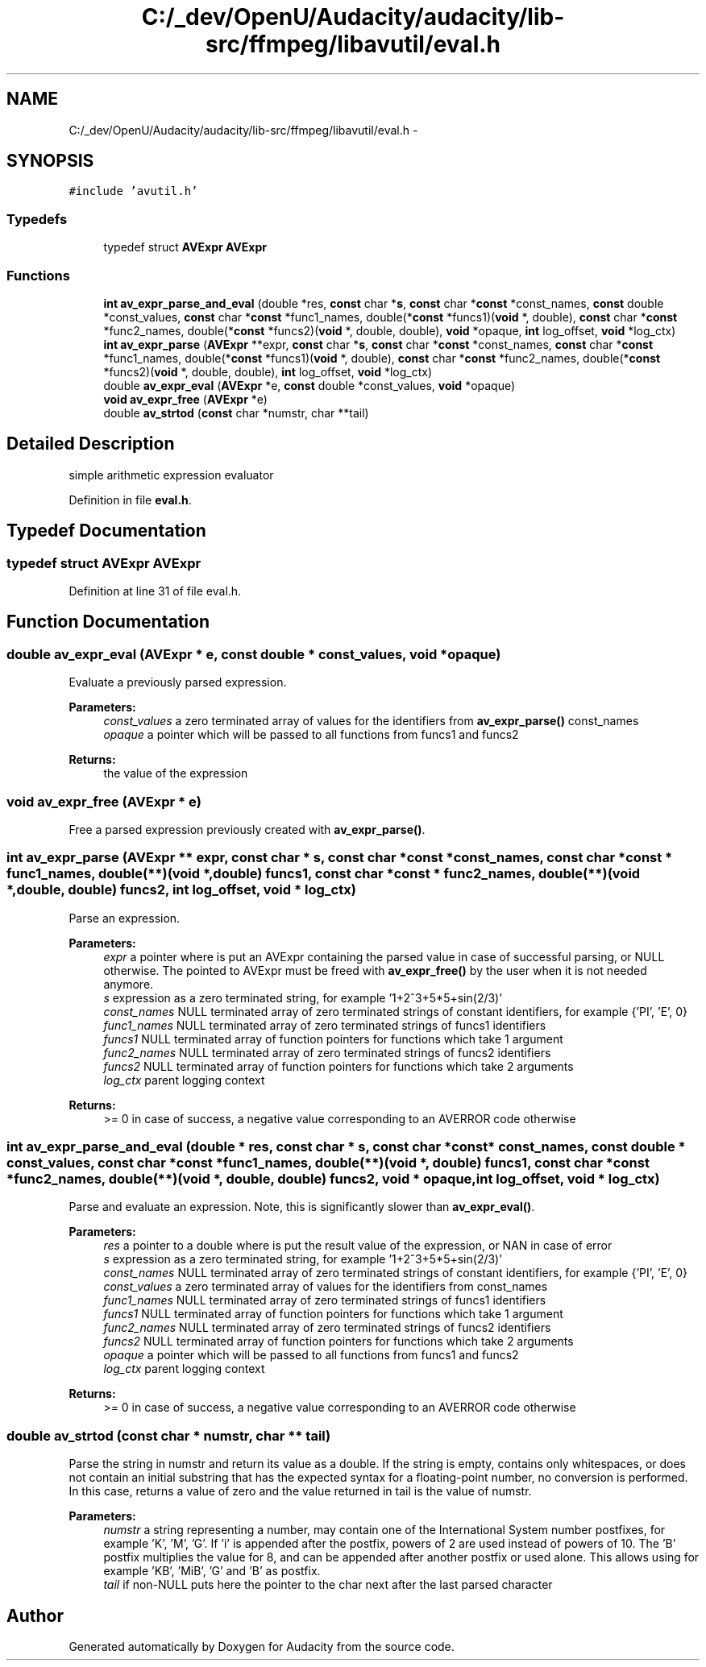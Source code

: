 .TH "C:/_dev/OpenU/Audacity/audacity/lib-src/ffmpeg/libavutil/eval.h" 3 "Thu Apr 28 2016" "Audacity" \" -*- nroff -*-
.ad l
.nh
.SH NAME
C:/_dev/OpenU/Audacity/audacity/lib-src/ffmpeg/libavutil/eval.h \- 
.SH SYNOPSIS
.br
.PP
\fC#include 'avutil\&.h'\fP
.br

.SS "Typedefs"

.in +1c
.ti -1c
.RI "typedef struct \fBAVExpr\fP \fBAVExpr\fP"
.br
.in -1c
.SS "Functions"

.in +1c
.ti -1c
.RI "\fBint\fP \fBav_expr_parse_and_eval\fP (double *res, \fBconst\fP char *\fBs\fP, \fBconst\fP char *\fBconst\fP *const_names, \fBconst\fP double *const_values, \fBconst\fP char *\fBconst\fP *func1_names, double(*\fBconst\fP *funcs1)(\fBvoid\fP *, double), \fBconst\fP char *\fBconst\fP *func2_names, double(*\fBconst\fP *funcs2)(\fBvoid\fP *, double, double), \fBvoid\fP *opaque, \fBint\fP log_offset, \fBvoid\fP *log_ctx)"
.br
.ti -1c
.RI "\fBint\fP \fBav_expr_parse\fP (\fBAVExpr\fP **expr, \fBconst\fP char *\fBs\fP, \fBconst\fP char *\fBconst\fP *const_names, \fBconst\fP char *\fBconst\fP *func1_names, double(*\fBconst\fP *funcs1)(\fBvoid\fP *, double), \fBconst\fP char *\fBconst\fP *func2_names, double(*\fBconst\fP *funcs2)(\fBvoid\fP *, double, double), \fBint\fP log_offset, \fBvoid\fP *log_ctx)"
.br
.ti -1c
.RI "double \fBav_expr_eval\fP (\fBAVExpr\fP *e, \fBconst\fP double *const_values, \fBvoid\fP *opaque)"
.br
.ti -1c
.RI "\fBvoid\fP \fBav_expr_free\fP (\fBAVExpr\fP *e)"
.br
.ti -1c
.RI "double \fBav_strtod\fP (\fBconst\fP char *numstr, char **tail)"
.br
.in -1c
.SH "Detailed Description"
.PP 
simple arithmetic expression evaluator 
.PP
Definition in file \fBeval\&.h\fP\&.
.SH "Typedef Documentation"
.PP 
.SS "typedef struct \fBAVExpr\fP \fBAVExpr\fP"

.PP
Definition at line 31 of file eval\&.h\&.
.SH "Function Documentation"
.PP 
.SS "double av_expr_eval (\fBAVExpr\fP * e, \fBconst\fP double * const_values, \fBvoid\fP * opaque)"
Evaluate a previously parsed expression\&.
.PP
\fBParameters:\fP
.RS 4
\fIconst_values\fP a zero terminated array of values for the identifiers from \fBav_expr_parse()\fP const_names 
.br
\fIopaque\fP a pointer which will be passed to all functions from funcs1 and funcs2 
.RE
.PP
\fBReturns:\fP
.RS 4
the value of the expression 
.RE
.PP

.SS "\fBvoid\fP av_expr_free (\fBAVExpr\fP * e)"
Free a parsed expression previously created with \fBav_expr_parse()\fP\&. 
.SS "\fBint\fP av_expr_parse (\fBAVExpr\fP ** expr, \fBconst\fP char * s, \fBconst\fP char *\fBconst\fP * const_names, \fBconst\fP char *\fBconst\fP * func1_names, double(**)(\fBvoid\fP *, double) funcs1, \fBconst\fP char *\fBconst\fP * func2_names, double(**)(\fBvoid\fP *, double, double) funcs2, \fBint\fP log_offset, \fBvoid\fP * log_ctx)"
Parse an expression\&.
.PP
\fBParameters:\fP
.RS 4
\fIexpr\fP a pointer where is put an AVExpr containing the parsed value in case of successful parsing, or NULL otherwise\&. The pointed to AVExpr must be freed with \fBav_expr_free()\fP by the user when it is not needed anymore\&. 
.br
\fIs\fP expression as a zero terminated string, for example '1+2^3+5*5+sin(2/3)' 
.br
\fIconst_names\fP NULL terminated array of zero terminated strings of constant identifiers, for example {'PI', 'E', 0} 
.br
\fIfunc1_names\fP NULL terminated array of zero terminated strings of funcs1 identifiers 
.br
\fIfuncs1\fP NULL terminated array of function pointers for functions which take 1 argument 
.br
\fIfunc2_names\fP NULL terminated array of zero terminated strings of funcs2 identifiers 
.br
\fIfuncs2\fP NULL terminated array of function pointers for functions which take 2 arguments 
.br
\fIlog_ctx\fP parent logging context 
.RE
.PP
\fBReturns:\fP
.RS 4
>= 0 in case of success, a negative value corresponding to an AVERROR code otherwise 
.RE
.PP

.SS "\fBint\fP av_expr_parse_and_eval (double * res, \fBconst\fP char * s, \fBconst\fP char *\fBconst\fP * const_names, \fBconst\fP double * const_values, \fBconst\fP char *\fBconst\fP * func1_names, double(**)(\fBvoid\fP *, double) funcs1, \fBconst\fP char *\fBconst\fP * func2_names, double(**)(\fBvoid\fP *, double, double) funcs2, \fBvoid\fP * opaque, \fBint\fP log_offset, \fBvoid\fP * log_ctx)"
Parse and evaluate an expression\&. Note, this is significantly slower than \fBav_expr_eval()\fP\&.
.PP
\fBParameters:\fP
.RS 4
\fIres\fP a pointer to a double where is put the result value of the expression, or NAN in case of error 
.br
\fIs\fP expression as a zero terminated string, for example '1+2^3+5*5+sin(2/3)' 
.br
\fIconst_names\fP NULL terminated array of zero terminated strings of constant identifiers, for example {'PI', 'E', 0} 
.br
\fIconst_values\fP a zero terminated array of values for the identifiers from const_names 
.br
\fIfunc1_names\fP NULL terminated array of zero terminated strings of funcs1 identifiers 
.br
\fIfuncs1\fP NULL terminated array of function pointers for functions which take 1 argument 
.br
\fIfunc2_names\fP NULL terminated array of zero terminated strings of funcs2 identifiers 
.br
\fIfuncs2\fP NULL terminated array of function pointers for functions which take 2 arguments 
.br
\fIopaque\fP a pointer which will be passed to all functions from funcs1 and funcs2 
.br
\fIlog_ctx\fP parent logging context 
.RE
.PP
\fBReturns:\fP
.RS 4
>= 0 in case of success, a negative value corresponding to an AVERROR code otherwise 
.RE
.PP

.SS "double av_strtod (\fBconst\fP char * numstr, char ** tail)"
Parse the string in numstr and return its value as a double\&. If the string is empty, contains only whitespaces, or does not contain an initial substring that has the expected syntax for a floating-point number, no conversion is performed\&. In this case, returns a value of zero and the value returned in tail is the value of numstr\&.
.PP
\fBParameters:\fP
.RS 4
\fInumstr\fP a string representing a number, may contain one of the International System number postfixes, for example 'K', 'M', 'G'\&. If 'i' is appended after the postfix, powers of 2 are used instead of powers of 10\&. The 'B' postfix multiplies the value for 8, and can be appended after another postfix or used alone\&. This allows using for example 'KB', 'MiB', 'G' and 'B' as postfix\&. 
.br
\fItail\fP if non-NULL puts here the pointer to the char next after the last parsed character 
.RE
.PP

.SH "Author"
.PP 
Generated automatically by Doxygen for Audacity from the source code\&.
